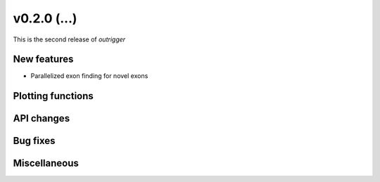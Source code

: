 v0.2.0 (...)
------------

This is the second release of `outrigger`

New features
~~~~~~~~~~~~

- Parallelized exon finding for novel exons

Plotting functions
~~~~~~~~~~~~~~~~~~

API changes
~~~~~~~~~~~


Bug fixes
~~~~~~~~~

Miscellaneous
~~~~~~~~~~~~~

